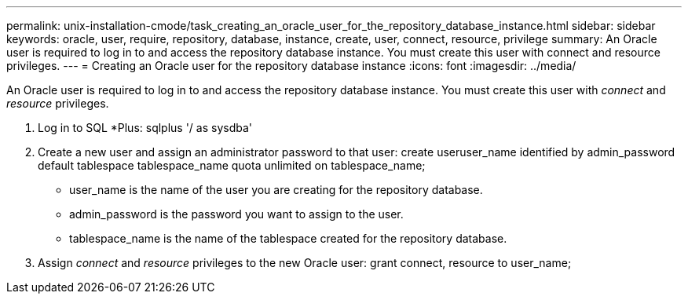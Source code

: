 ---
permalink: unix-installation-cmode/task_creating_an_oracle_user_for_the_repository_database_instance.html
sidebar: sidebar
keywords: oracle, user, require, repository, database, instance, create, user, connect, resource, privilege
summary: An Oracle user is required to log in to and access the repository database instance. You must create this user with connect and resource privileges.
---
= Creating an Oracle user for the repository database instance
:icons: font
:imagesdir: ../media/

[.lead]
An Oracle user is required to log in to and access the repository database instance. You must create this user with _connect_ and _resource_ privileges.

. Log in to SQL *Plus: sqlplus '/ as sysdba'
. Create a new user and assign an administrator password to that user: create useruser_name identified by admin_password default tablespace tablespace_name quota unlimited on tablespace_name;
 ** user_name is the name of the user you are creating for the repository database.
 ** admin_password is the password you want to assign to the user.
 ** tablespace_name is the name of the tablespace created for the repository database.
. Assign _connect_ and _resource_ privileges to the new Oracle user: grant connect, resource to user_name;
